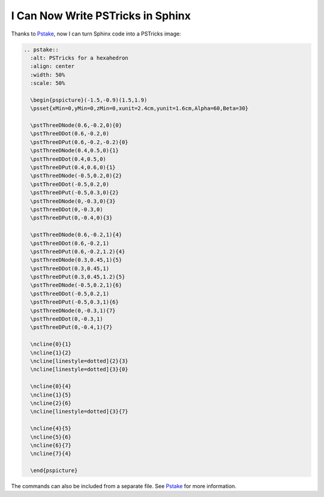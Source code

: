 ==================================
I Can Now Write PSTricks in Sphinx
==================================

Thanks to `Pstake <http://pstake.readthedocs.org/>`_, now I can turn Sphinx
code into a PSTricks image:

.. code-block:: rst

  .. pstake::
    :alt: PSTricks for a hexahedron
    :align: center
    :width: 50%
    :scale: 50%

    \begin{pspicture}(-1.5,-0.9)(1.5,1.9)
    \psset{xMin=0,yMin=0,zMin=0,xunit=2.4cm,yunit=1.6cm,Alpha=60,Beta=30}

    \pstThreeDNode(0.6,-0.2,0){0}
    \pstThreeDDot(0.6,-0.2,0)
    \pstThreeDPut(0.6,-0.2,-0.2){0}
    \pstThreeDNode(0.4,0.5,0){1}
    \pstThreeDDot(0.4,0.5,0)
    \pstThreeDPut(0.4,0.6,0){1}
    \pstThreeDNode(-0.5,0.2,0){2}
    \pstThreeDDot(-0.5,0.2,0)
    \pstThreeDPut(-0.5,0.3,0){2}
    \pstThreeDNode(0,-0.3,0){3}
    \pstThreeDDot(0,-0.3,0)
    \pstThreeDPut(0,-0.4,0){3}

    \pstThreeDNode(0.6,-0.2,1){4}
    \pstThreeDDot(0.6,-0.2,1)
    \pstThreeDPut(0.6,-0.2,1.2){4}
    \pstThreeDNode(0.3,0.45,1){5}
    \pstThreeDDot(0.3,0.45,1)
    \pstThreeDPut(0.3,0.45,1.2){5}
    \pstThreeDNode(-0.5,0.2,1){6}
    \pstThreeDDot(-0.5,0.2,1)
    \pstThreeDPut(-0.5,0.3,1){6}
    \pstThreeDNode(0,-0.3,1){7}
    \pstThreeDDot(0,-0.3,1)
    \pstThreeDPut(0,-0.4,1){7}

    \ncline{0}{1}
    \ncline{1}{2}
    \ncline[linestyle=dotted]{2}{3}
    \ncline[linestyle=dotted]{3}{0}

    \ncline{0}{4}
    \ncline{1}{5}
    \ncline{2}{6}
    \ncline[linestyle=dotted]{3}{7}

    \ncline{4}{5}
    \ncline{5}{6}
    \ncline{6}{7}
    \ncline{7}{4}

    \end{pspicture}

.. pstake::
  :alt: PSTricks for a hexahedron
  :align: center
  :width: 50%
  :scale: 50%

  \begin{pspicture}(-1.5,-0.9)(1.5,1.9)
  \psset{xMin=0,yMin=0,zMin=0,xunit=2.4cm,yunit=1.6cm,Alpha=60,Beta=30}

  \pstThreeDNode(0.6,-0.2,0){0}
  \pstThreeDDot(0.6,-0.2,0)
  \pstThreeDPut(0.6,-0.2,-0.2){0}
  \pstThreeDNode(0.4,0.5,0){1}
  \pstThreeDDot(0.4,0.5,0)
  \pstThreeDPut(0.4,0.6,0){1}
  \pstThreeDNode(-0.5,0.2,0){2}
  \pstThreeDDot(-0.5,0.2,0)
  \pstThreeDPut(-0.5,0.3,0){2}
  \pstThreeDNode(0,-0.3,0){3}
  \pstThreeDDot(0,-0.3,0)
  \pstThreeDPut(0,-0.4,0){3}

  \pstThreeDNode(0.6,-0.2,1){4}
  \pstThreeDDot(0.6,-0.2,1)
  \pstThreeDPut(0.6,-0.2,1.2){4}
  \pstThreeDNode(0.3,0.45,1){5}
  \pstThreeDDot(0.3,0.45,1)
  \pstThreeDPut(0.3,0.45,1.2){5}
  \pstThreeDNode(-0.5,0.2,1){6}
  \pstThreeDDot(-0.5,0.2,1)
  \pstThreeDPut(-0.5,0.3,1){6}
  \pstThreeDNode(0,-0.3,1){7}
  \pstThreeDDot(0,-0.3,1)
  \pstThreeDPut(0,-0.4,1){7}

  \ncline{0}{1}
  \ncline{1}{2}
  \ncline[linestyle=dotted]{2}{3}
  \ncline[linestyle=dotted]{3}{0}

  \ncline{0}{4}
  \ncline{1}{5}
  \ncline{2}{6}
  \ncline[linestyle=dotted]{3}{7}

  \ncline{4}{5}
  \ncline{5}{6}
  \ncline{6}{7}
  \ncline{7}{4}

  \end{pspicture}

The commands can also be included from a separate file.  See Pstake_ for more
information.
